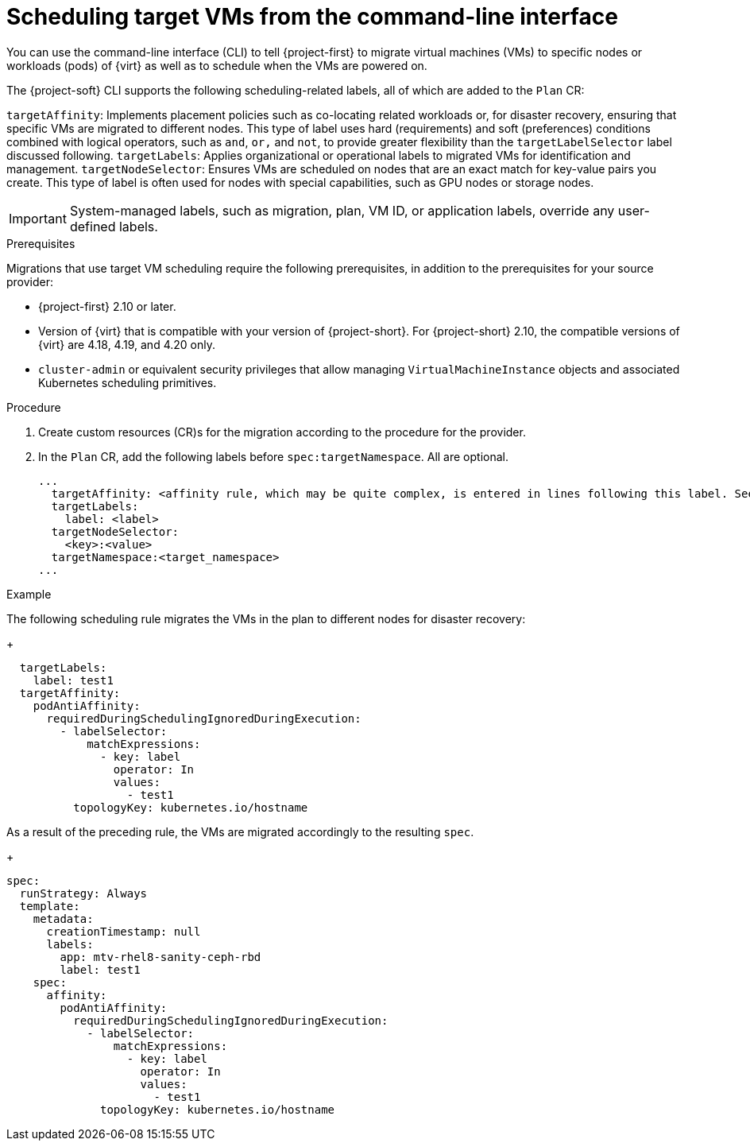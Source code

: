 // Module included in the following assemblies:
//
// * documentation/doc-Migration_Toolkit_for_Virtualization/master.adoc

:_content-type: PROCEDURE
[id="configuring-target-vm-scheduling-cli_{context}"]
= Scheduling target VMs from the command-line interface

[role="_abstract"]
You can use the command-line interface (CLI) to tell {project-first} to migrate virtual machines (VMs) to specific nodes or workloads (pods) of {virt} as well as to schedule when the VMs are powered on.

The {project-soft} CLI supports the following scheduling-related labels, all of which are added to the `Plan` CR:

`targetAffinity`: Implements placement policies such as co-locating related workloads or, for disaster recovery, ensuring that specific VMs are migrated to different nodes. This type of label uses hard (requirements) and soft (preferences) conditions combined with logical operators, such as `and`, `or,` and `not`, to provide greater flexibility than the `targetLabelSelector` label discussed following. 
`targetLabels`: Applies organizational or operational labels to migrated VMs for identification and management.
`targetNodeSelector`: Ensures VMs are scheduled on nodes that are an exact match for key-value pairs you create. This type of label is often used for nodes with special capabilities, such as GPU nodes or storage nodes. 

[IMPORTANT]
====
System-managed labels, such as migration, plan, VM ID, or application labels, override any user-defined labels.
====

.Prerequisites

Migrations that use target VM scheduling require the following prerequisites, in addition to the prerequisites for your source provider:

* {project-first} 2.10 or later.
* Version of {virt} that is compatible with your version of {project-short}. For {project-short} 2.10, the compatible versions of {virt} are 4.18, 4.19, and 4.20 only. 
* `cluster-admin` or equivalent security privileges that allow managing `VirtualMachineInstance` objects and associated Kubernetes scheduling primitives.

.Procedure

. Create custom resources (CR)s for the migration according to the procedure for the provider.
. In the `Plan` CR, add the following labels before `spec:targetNamespace`. All are optional.
+
[source,yaml,subs="attributes+"]
...
  targetAffinity: <affinity rule, which may be quite complex, is entered in lines following this label. See example that follows> 
  targetLabels:
    label: <label>
  targetNodeSelector: 
    <key>:<value>
  targetNamespace:<target_namespace>
... 

.Example

The following scheduling rule migrates the VMs in the plan to different nodes for disaster recovery: 
+
[source,yaml,subs="attributes+"]
----
  targetLabels:
    label: test1
  targetAffinity:
    podAntiAffinity:
      requiredDuringSchedulingIgnoredDuringExecution:
        - labelSelector:
            matchExpressions:
              - key: label
                operator: In
                values:
                  - test1
          topologyKey: kubernetes.io/hostname
----

As a result of the preceding rule, the VMs are migrated accordingly to the resulting `spec`.
+
[source,yaml,subs="attributes+"]
----
spec:
  runStrategy: Always 
  template:
    metadata:
      creationTimestamp: null
      labels:
        app: mtv-rhel8-sanity-ceph-rbd
        label: test1                                          
    spec:
      affinity:                                                    
        podAntiAffinity:
          requiredDuringSchedulingIgnoredDuringExecution:
            - labelSelector:
                matchExpressions:
                  - key: label
                    operator: In
                    values:
                      - test1
              topologyKey: kubernetes.io/hostname
----


